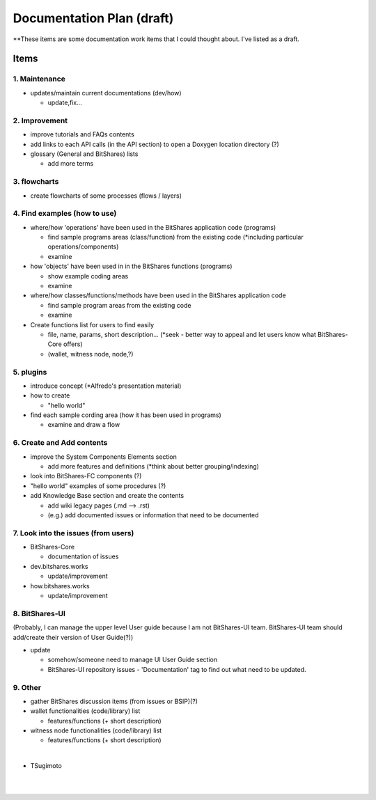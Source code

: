 .. _my-plan:

***********************
Documentation Plan (draft)
***********************

**These items are some documentation work items that I could thought about. I've listed as a draft.  

Items
========================

1. Maintenance 
---------------
* updates/maintain current documentations (dev/how)

  - update,fix...

2. Improvement
-------------------
* improve tutorials and FAQs contents
* add links to each API calls (in the API section) to open a Doxygen location directory (?)
* glossary (General and BitShares) lists

  - add more terms


3. flowcharts
-------------------------

* create flowcharts of some processes (flows / layers)


4. Find examples (how to use)
--------------------
* where/how 'operations' have been used in the BitShares application code (programs) 

  - find sample programs areas (class/function) from the existing code (*including particular  operations/components)
  - examine
 
* how 'objects' have been used in in the BitShares functions (programs) 

  - show example coding areas
  - examine
  
* where/how classes/functions/methods have been used in the BitShares application code 

  - find sample program areas from the existing code
  - examine 
  
* Create functions list for users to find easily

  - file, name, params, short description... (*seek - better way to appeal and let users know what BitShares-Core offers)
  - (wallet, witness node, node,?)
  

5. plugins
----------------------
* introduce concept (*Alfredo's presentation material)
* how to create

  - "hello world" 
  
* find each sample cording area (how it has been used in programs) 
  
  - examine and draw a flow
  
  
6. Create and Add contents
------------------------  
* improve the System Components Elements section

  - add more features and definitions (*think about better grouping/indexing) 

* look into BitShares-FC components (?)
* "hello world" examples of some procedures (?) 
* add Knowledge Base section and create the contents 

  - add wiki legacy pages (.md --> .rst)
  - (e.g.) add documented issues or information that need to be documented
  
  
7. Look into the issues (from users)
------------------------
* BitShares-Core

  - documentation of issues
  
* dev.bitshares.works

  - update/improvement
  
* how.bitshares.works

  - update/improvement
  

8. BitShares-UI
---------------------
(Probably, I can manage the upper level User guide because I am not BitShares-UI team. BitShares-UI team should add/create their version of User Guide(?))

* update

  - somehow/someone need to manage UI User Guide section
  - BitShares-UI repository issues - 'Documentation' tag to find out what need to be updated. 
 
9. Other
-----------
 
* gather BitShares discussion items (from issues or BSIP)(?)

* wallet functionalities (code/library) list

  - features/functions (+ short description) 
  
* witness node functionalities (code/library) list

  - features/functions (+ short description) 

|

- TSugimoto
  

|

|

